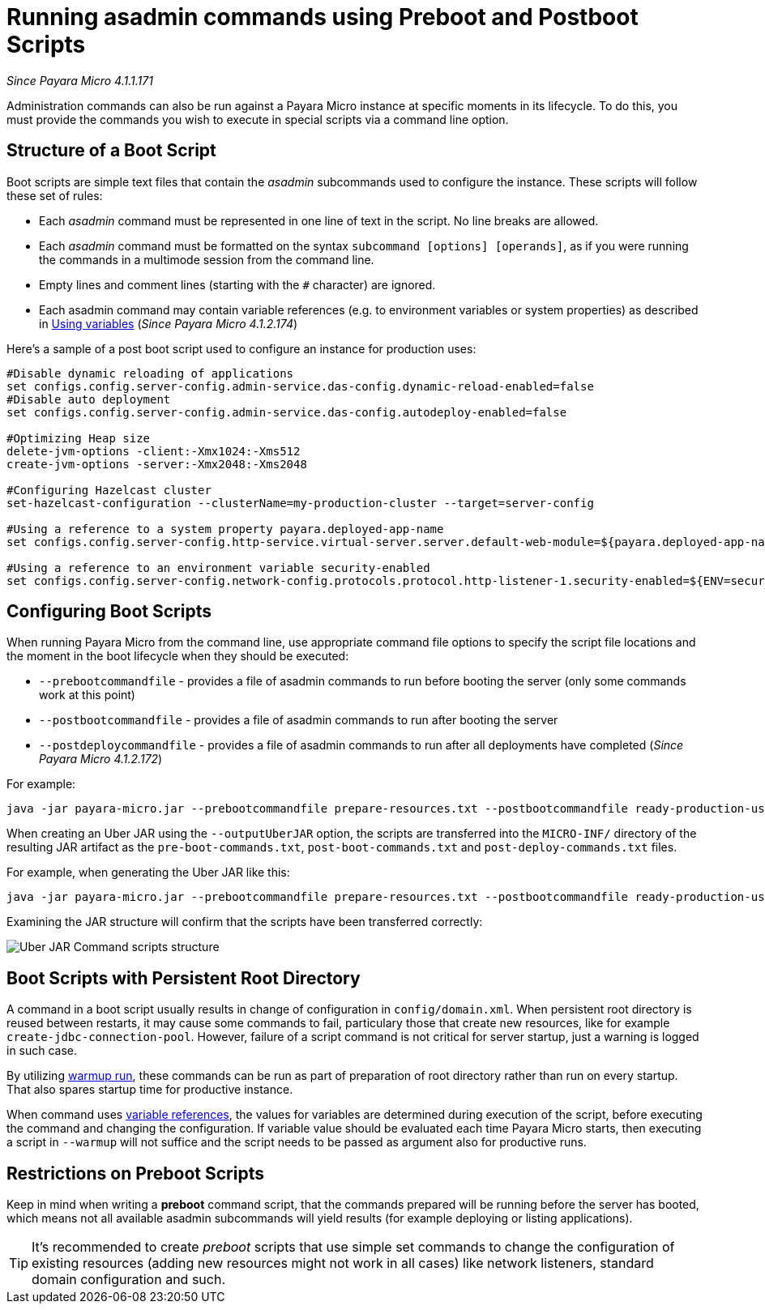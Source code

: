 [[running-asadmin-commands-using-preboot-and-posboot-scripts]]
= Running asadmin commands using Preboot and Postboot Scripts

_Since Payara Micro 4.1.1.171_

Administration commands can also be run against a Payara Micro instance at
specific moments in its lifecycle. To do this, you must provide the
commands you wish to execute in special scripts via a command line option.

[[structure-of-a-boot-script]]
== Structure of a Boot Script

Boot scripts are simple text files that contain the _asadmin_ subcommands used
to configure the instance. These scripts will follow these set of rules:

* Each _asadmin_ command must be represented in one line of text in the script.
No line breaks are allowed.
* Each _asadmin_ command must be formatted on the syntax `subcommand [options] [operands]`,
as if you were running the commands in a multimode session from the command line.
* Empty lines and comment lines (starting with the `#` character) are ignored.
* Each asadmin command may contain variable references (e.g. to environment variables or system properties) as described in link:/documentation/payara-server/server-configuration/var-substitution/usage-of-variables.adoc[Using variables]
 (_Since Payara Micro 4.1.2.174_)

Here's a sample of a post boot script used to configure an instance for production uses:

[source, shell]
----
#Disable dynamic reloading of applications
set configs.config.server-config.admin-service.das-config.dynamic-reload-enabled=false
#Disable auto deployment
set configs.config.server-config.admin-service.das-config.autodeploy-enabled=false

#Optimizing Heap size
delete-jvm-options -client:-Xmx1024:-Xms512
create-jvm-options -server:-Xmx2048:-Xms2048

#Configuring Hazelcast cluster
set-hazelcast-configuration --clusterName=my-production-cluster --target=server-config

#Using a reference to a system property payara.deployed-app-name
set configs.config.server-config.http-service.virtual-server.server.default-web-module=${payara.deployed-app-name}

#Using a reference to an environment variable security-enabled
set configs.config.server-config.network-config.protocols.protocol.http-listener-1.security-enabled=${ENV=security-enabled}
----

[[configuring-boot-scripts]]
== Configuring Boot Scripts

When running Payara Micro from the command line, use appropriate command file options to specify the script file locations and the moment in the boot lifecycle when they should be executed:

- `--prebootcommandfile` - provides a file of asadmin commands to run before booting the server (only some commands work at this point)
- `--postbootcommandfile` - provides a file of asadmin commands to run after booting the server
- `--postdeploycommandfile` - provides a file of asadmin commands to run after all deployments have completed (_Since Payara Micro 4.1.2.172_)

For example:

[source, shell]
----
java -jar payara-micro.jar --prebootcommandfile prepare-resources.txt --postbootcommandfile ready-production-use.txt --postdeploycommandfile post-process-apps.txt
----

When creating an Uber JAR using the `--outputUberJAR` option, the scripts are transferred into the `MICRO-INF/` directory of the resulting JAR artifact as the `pre-boot-commands.txt`, `post-boot-commands.txt` and `post-deploy-commands.txt` files.

For example, when generating the Uber JAR like this:

[source, shell]
----
java -jar payara-micro.jar --prebootcommandfile prepare-resources.txt --postbootcommandfile ready-production-use.txt --outputUberJar custom-micro.jar
----

Examining the JAR structure will confirm that the scripts have been transferred
correctly:

image:payara-micro/uber-jar-command-scripts-structure.png[Uber JAR Command scripts structure]

[[boot-scripts-with-persistent-rootdir]]
== Boot Scripts with Persistent Root Directory

A command in a boot script usually results in change of configuration in `config/domain.xml`.
When persistent root directory is reused between restarts, it may cause some commands to fail, particulary those that create new resources, like for example `create-jdbc-connection-pool`.
However, failure of a script command is not critical for server startup, just a warning is logged in such case.

By utilizing <<../configuring/config-cmd-line.adoc#warmup, warmup run>>, these commands can be run as part of preparation of root directory rather than run on every startup.
That also spares startup time for productive instance.

When command uses link:/documentation/payara-server/server-configuration/var-substitution/usage-of-variables.adoc[variable references], the values for variables are determined during execution of the script, before executing the command and changing the configuration.
If variable value should be evaluated each time Payara Micro starts, then executing a script in `--warmup` will not suffice and the script needs to be passed as argument also for productive runs.

[[restrictions-on-preboot-scripts]]
== Restrictions on Preboot Scripts

Keep in mind when writing a *preboot* command script, that the commands prepared
will be running before the server has booted, which means not all available asadmin
subcommands will yield results (for example deploying or listing applications).

TIP: It's recommended to create _preboot_ scripts that use simple set commands to
change the configuration of existing resources (adding new resources might not
work in all cases) like network listeners, standard domain configuration and such.
